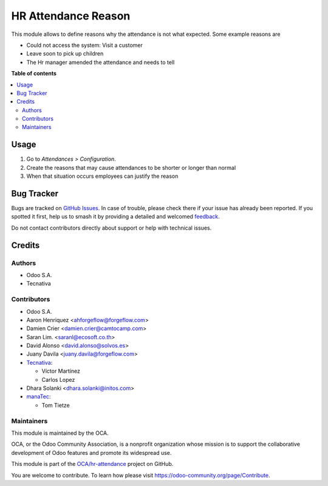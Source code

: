 ====================
HR Attendance Reason
====================

.. 
   !!!!!!!!!!!!!!!!!!!!!!!!!!!!!!!!!!!!!!!!!!!!!!!!!!!!
   !! This file is generated by oca-gen-addon-readme !!
   !! changes will be overwritten.                   !!
   !!!!!!!!!!!!!!!!!!!!!!!!!!!!!!!!!!!!!!!!!!!!!!!!!!!!
   !! source digest: sha256:e2d0e4d2812b199131db5b5cb95598c7a8e6ab0454ee8c7db86d815c24b9eacc
   !!!!!!!!!!!!!!!!!!!!!!!!!!!!!!!!!!!!!!!!!!!!!!!!!!!!

.. |badge1| image:: https://img.shields.io/badge/maturity-Beta-yellow.png
    :target: https://odoo-community.org/page/development-status
    :alt: Beta
.. |badge2| image:: https://img.shields.io/badge/licence-LGPL--3-blue.png
    :target: http://www.gnu.org/licenses/lgpl-3.0-standalone.html
    :alt: License: LGPL-3
.. |badge3| image:: https://img.shields.io/badge/github-OCA%2Fhr--attendance-lightgray.png?logo=github
    :target: https://github.com/OCA/hr-attendance/tree/18.0/hr_attendance_reason
    :alt: OCA/hr-attendance
.. |badge4| image:: https://img.shields.io/badge/weblate-Translate%20me-F47D42.png
    :target: https://translation.odoo-community.org/projects/hr-attendance-18-0/hr-attendance-18-0-hr_attendance_reason
    :alt: Translate me on Weblate
.. |badge5| image:: https://img.shields.io/badge/runboat-Try%20me-875A7B.png
    :target: https://runboat.odoo-community.org/builds?repo=OCA/hr-attendance&target_branch=18.0
    :alt: Try me on Runboat

|badge1| |badge2| |badge3| |badge4| |badge5|

This module allows to define reasons why the attendance is not what
expected. Some example reasons are

- Could not access the system: Visit a customer
- Leave soon to pick up children
- The Hr manager amended the attendance and needs to tell

**Table of contents**

.. contents::
   :local:

Usage
=====

1. Go to *Attendances > Configuration*.
2. Create the reasons that may cause attendances to be shorter or longer
   than normal
3. When that situation occurs employees can justify the reason

Bug Tracker
===========

Bugs are tracked on `GitHub Issues <https://github.com/OCA/hr-attendance/issues>`_.
In case of trouble, please check there if your issue has already been reported.
If you spotted it first, help us to smash it by providing a detailed and welcomed
`feedback <https://github.com/OCA/hr-attendance/issues/new?body=module:%20hr_attendance_reason%0Aversion:%2018.0%0A%0A**Steps%20to%20reproduce**%0A-%20...%0A%0A**Current%20behavior**%0A%0A**Expected%20behavior**>`_.

Do not contact contributors directly about support or help with technical issues.

Credits
=======

Authors
-------

* Odoo S.A.
* Tecnativa

Contributors
------------

- Odoo S.A.
- Aaron Henriquez <ahforgeflow@forgeflow.com>
- Damien Crier <damien.crier@camtocamp.com>
- Saran Lim. <saranl@ecosoft.co.th>
- David Alonso <david.alonso@solvos.es>
- Juany Davila <juany.davila@forgeflow.com>
- `Tecnativa <https://www.tecnativa.com>`__:

  - Víctor Martínez
  - Carlos Lopez

- Dhara Solanki <dhara.solanki@initos.com>
- `manaTec <https://www.manatec.de/>`__:

  - Tom Tietze

Maintainers
-----------

This module is maintained by the OCA.

.. image:: https://odoo-community.org/logo.png
   :alt: Odoo Community Association
   :target: https://odoo-community.org

OCA, or the Odoo Community Association, is a nonprofit organization whose
mission is to support the collaborative development of Odoo features and
promote its widespread use.

This module is part of the `OCA/hr-attendance <https://github.com/OCA/hr-attendance/tree/18.0/hr_attendance_reason>`_ project on GitHub.

You are welcome to contribute. To learn how please visit https://odoo-community.org/page/Contribute.
